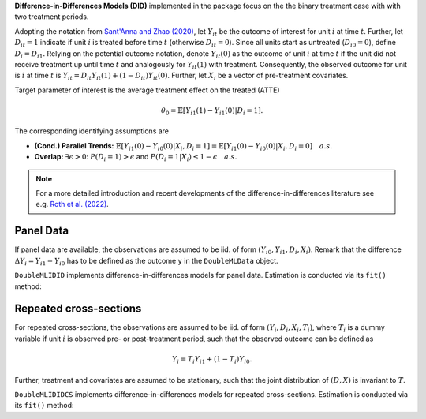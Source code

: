 **Difference-in-Differences Models (DID)** implemented in the package focus on the the binary treatment case with
with two treatment periods.

Adopting the notation from `Sant'Anna and Zhao (2020) <https://doi.org/10.1016/j.jeconom.2020.06.003>`_, 
let :math:`Y_{it}` be the outcome of interest for unit :math:`i` at time :math:`t`. Further, let :math:`D_{it}=1` indicate 
if unit :math:`i` is treated before time :math:`t` (otherwise :math:`D_{it}=0`). Since all units start as untreated (:math:`D_{i0}=0`), define 
:math:`D_{i}=D_{i1}.` Relying on the potential outcome notation, denote :math:`Y_{it}(0)` as the outcome of unit :math:`i` at time :math:`t` if the unit did not receive 
treatment up until time :math:`t` and analogously for :math:`Y_{it}(1)` with treatment. Consequently, the observed outcome 
for unit is :math:`i` at time :math:`t` is :math:`Y_{it}=D_{it} Y_{it}(1) + (1-D_{it}) Y_{it}(0)`. Further, let 
:math:`X_i` be a vector of pre-treatment covariates.

Target parameter of interest is the average treatment effect on the treated (ATTE)

.. math::

    \theta_0 = \mathbb{E}[Y_{i1}(1)- Y_{i1}(0)|D_i=1].

The corresponding identifying assumptions are

- **(Cond.) Parallel Trends:** :math:`\mathbb{E}[Y_{i1}(0) - Y_{i0}(0)|X_i, D_i=1] = \mathbb{E}[Y_{i1}(0) - Y_{i0}(0)|X_i, D_i=0]\quad a.s.`
- **Overlap:** :math:`\exists\epsilon > 0`: :math:`P(D_i=1) > \epsilon` and :math:`P(D_i=1|X_i) \le 1-\epsilon\quad a.s.`

.. note::
    For a more detailed introduction and recent developments of the difference-in-differences literature see e.g. `Roth et al. (2022) <https://arxiv.org/abs/2201.01194>`_.


Panel Data
~~~~~~~~~~~

If panel data are available, the observations are assumed to be iid. of form :math:`(Y_{i0}, Y_{i1}, D_i, X_i)`.
Remark that the difference :math:`\Delta Y_i= Y_{i1}-Y_{i0}` has to be defined as the outcome ``y`` in the ``DoubleMLData`` object.

``DoubleMLIDID`` implements difference-in-differences models for panel data.
Estimation is conducted via its ``fit()`` method:

.. tab-set::

    .. tab-item:: Python
        :sync: py

        .. ipython:: python
            :okwarning:

            import numpy as np
            import doubleml as dml
            from doubleml.did.datasets import make_did_SZ2020
            from sklearn.ensemble import RandomForestRegressor, RandomForestClassifier

            ml_g = RandomForestRegressor(n_estimators=100, max_depth=5, min_samples_leaf=5)
            ml_m = RandomForestClassifier(n_estimators=100, max_depth=5, min_samples_leaf=5)
            np.random.seed(42)
            data = make_did_SZ2020(n_obs=500, return_type='DataFrame') 
            # y is already defined as the difference of observed outcomes
            obj_dml_data = dml.DoubleMLData(data, 'y', 'd')
            dml_did_obj = dml.DoubleMLDID(obj_dml_data, ml_g, ml_m)
            print(dml_did_obj.fit())


Repeated cross-sections
~~~~~~~~~~~~~~~~~~~~~~~~~

For repeated cross-sections, the observations are assumed to be iid. of form :math:`(Y_{i}, D_i, X_i, T_i)`,
where :math:`T_i` is a dummy variable if unit :math:`i` is observed pre- or post-treatment period, such 
that the observed outcome can be defined as 

.. math::

    Y_i = T_i Y_{i1} + (1-T_i) Y_{i0}.

Further, treatment and covariates are assumed to be stationary, such that the joint distribution of :math:`(D,X)` is invariant to :math:`T`.

``DoubleMLIDIDCS`` implements difference-in-differences models for repeated cross-sections.
Estimation is conducted via its ``fit()`` method:

.. tab-set::

    .. tab-item:: Python
        :sync: py

        .. ipython:: python
            :okwarning:

            import numpy as np
            import doubleml as dml
            from doubleml.did.datasets import make_did_SZ2020
            from sklearn.ensemble import RandomForestRegressor, RandomForestClassifier

            ml_g = RandomForestRegressor(n_estimators=100, max_depth=5, min_samples_leaf=5)
            ml_m = RandomForestClassifier(n_estimators=100, max_depth=5, min_samples_leaf=5)
            np.random.seed(42)
            data = make_did_SZ2020(n_obs=500, cross_sectional_data=True, return_type='DataFrame')
            obj_dml_data = dml.DoubleMLData(data, 'y', 'd', t_col='t')
            dml_did_obj = dml.DoubleMLDIDCS(obj_dml_data, ml_g, ml_m)
            print(dml_did_obj.fit())
